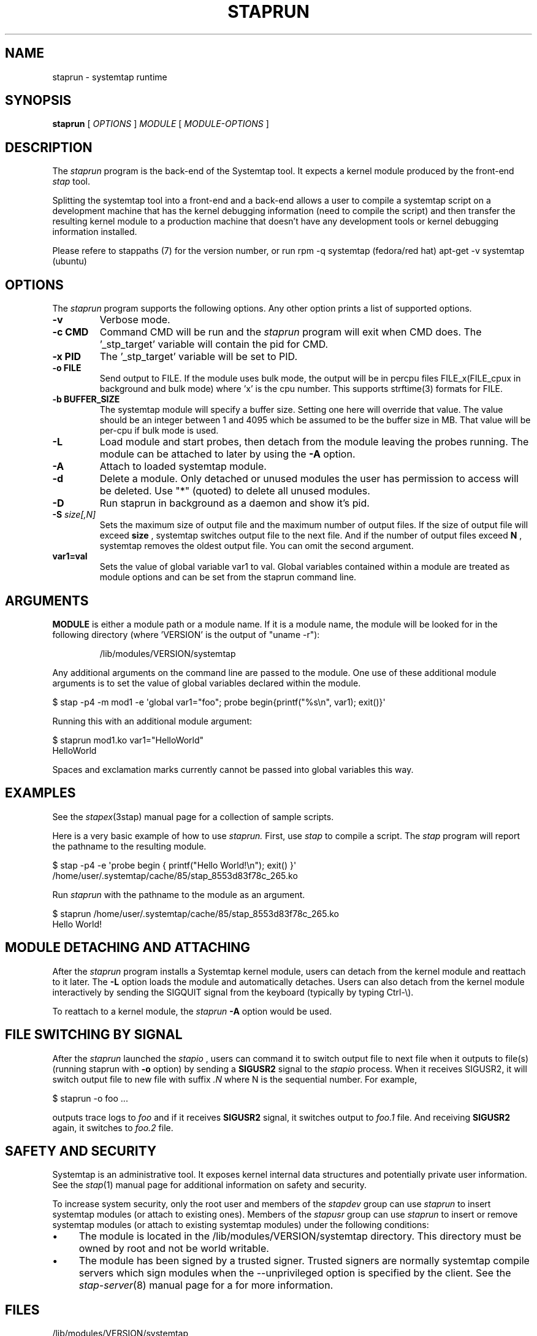 .\" -*- nroff -*-
.TH STAPRUN 8 
.SH NAME
staprun \- systemtap runtime

.SH SYNOPSIS

.br
.B staprun
[
.I OPTIONS
]
.I MODULE
[
.I MODULE-OPTIONS
]

.SH DESCRIPTION

The
.I staprun
program is the back-end of the Systemtap tool.  It expects a kernel
module produced by the front-end
.I stap
tool.
.PP
Splitting the systemtap tool into a front-end and a back-end allows a
user to compile a systemtap script on a development machine that has
the kernel debugging information (need to compile the script) and then
transfer the resulting kernel module to a production machine that
doesn't have any development tools or kernel debugging information installed.
.PP
Please refere to stappaths (7) for the version number, or run
rpm -q systemtap (fedora/red hat)
apt-get -v systemtap (ubuntu)

.SH OPTIONS
The
.I staprun
program supports the following options.  Any other option
prints a list of supported options.
.TP
.B \-v
Verbose mode.
.TP
.B \-c CMD
Command CMD will be run and the
.I staprun
program will exit when CMD
does.  The '_stp_target' variable will contain the pid for CMD.
.TP
.B \-x PID
The '_stp_target' variable will be set to PID.
.TP
.B \-o FILE
Send output to FILE. If the module uses bulk mode, the output will
be in percpu files FILE_x(FILE_cpux in background and bulk mode)
where 'x' is the cpu number. This supports strftime(3) formats
for FILE.
.TP
.B \-b BUFFER_SIZE
The systemtap module will specify a buffer size.
Setting one here will override that value. The value should be
an integer between 1 and 4095 which be assumed to be the
buffer size in MB. That value will be per-cpu if bulk mode is used.
.TP
.B \-L
Load module and start probes, then detach from the module leaving the
probes running.  The module can be attached to later by using the
.B \-A
option.
.TP
.B \-A
Attach to loaded systemtap module.
.TP
.B \-d
Delete a module.  Only detached or unused modules
the user has permission to access will be deleted. Use "*"
(quoted) to delete all unused modules.
.TP
.BI \-D
Run staprun in background as a daemon and show it's pid.
.TP
.BI \-S " size[,N]"
Sets the maximum size of output file and the maximum number of output files.
If the size of output file will exceed
.B size
, systemtap switches output file to the next file. And if the number of
output files exceed
.B N
, systemtap removes the oldest output file. You can omit the second argument.
.TP
.B var1=val
Sets the value of global variable var1 to val. Global variables contained 
within a module are treated as module options and can be set from the 
staprun command line.

.SH ARGUMENTS
.B MODULE
is either a module path or a module name.  If it is a module name,
the module will be looked for in the following directory
(where 'VERSION' is the output of "uname \-r"):
.IP
/lib/modules/VERSION/systemtap
.PP
.\" TODO - we probably need a better description here.
Any additional arguments on the command line are passed to the
module.  One use of these additional module arguments is to set the value 
of global variables declared within the module.
.PP

\& $ stap \-p4 \-m mod1 \-e\ \[aq]global var1="foo"; probe begin{printf("%s\\n", var1); exit()}\[aq]
.br
.PP
Running this with an additional module argument:
.PP

\& $ staprun mod1.ko var1="HelloWorld"
.br
\& HelloWorld
.PP
Spaces and exclamation marks currently cannot be passed into global variables 
this way.

.SH EXAMPLES
See the 
.IR stapex (3stap)
manual page for a collection of sample scripts.
.PP
Here is a very basic example of how to use
.I staprun.
First, use
.I stap
to compile a script.  The
.I stap
program will report the pathname to the resulting module.
.PP
\& $ stap \-p4 \-e \[aq]probe begin { printf("Hello World!\\n"); exit() }\[aq]
.br
\& /home/user/.systemtap/cache/85/stap_8553d83f78c_265.ko
.PP
Run
.I staprun
with the pathname to the module as an argument.
.PP
\& $ staprun /home/user/.systemtap/cache/85/stap_8553d83f78c_265.ko
.br
\& Hello World!
.SH MODULE DETACHING AND ATTACHING
After the
.I staprun
program installs a Systemtap kernel module, users can detach from the
kernel module and reattach to it later.  The
.B \-L
option loads the module and automatically detaches.  Users can also
detach from the kernel module interactively by sending the SIGQUIT
signal from the keyboard (typically by typing Ctrl\-\\).
.PP
To reattach to a kernel module, the
.I staprun
.B \-A
option would be used.

.SH FILE SWITCHING BY SIGNAL
After the
.I staprun
launched the
.I stapio
, users can command it to switch output file to next file when it
outputs to file(s) (running staprun with
.B \-o
option) by sending a
.B SIGUSR2
signal to the
.I stapio
process. When it receives SIGUSR2, it will switch output file to
new file with suffix 
.I .N
where N is the sequential number.
For example,
.PP
\& $ staprun \-o foo ...
.PP
outputs trace logs to 
.I foo
and if it receives
.B SIGUSR2
signal, it switches output to
.I foo.1
file. And receiving
.B SIGUSR2
again, it switches to 
.I foo.2
file.

.SH SAFETY AND SECURITY
Systemtap is an administrative tool.  It exposes kernel internal data
structures and potentially private user information.  See the 
.IR stap (1)
manual page for additional information on safety and security.
.PP
To increase system security, only the root user and members of the
.I stapdev
group can use
.I staprun
to insert systemtap modules (or attach to existing ones).
Members of the
.I stapusr
group can use
.I staprun
to insert or remove systemtap modules (or attach to existing systemtap modules)
under the following conditions:
.IP \(bu 4
The module is located in
the /lib/modules/VERSION/systemtap directory.  This directory
must be owned by root and not be world writable.
.IP \(bu 4
The module has been signed by a trusted signer. Trusted signers are normally
systemtap compile servers which sign modules when the --unprivileged option is
specified by the client. See the
.IR stap-server (8)
manual page for a for more information.
.SH FILES
.TP
/lib/modules/VERSION/systemtap
If MODULE is a module name, the module will be looked for in this directory.
Users who are only in the
.I 'stapusr'
group can install modules
located in this directory.  This directory must be owned by the root
user and not be world writable.
.SH SEE ALSO
.IR stap (1),
.IR stapprobes (3stap),
.IR stapfuncs (3stap),
.IR stap-server (8),
.IR stapex (3stap)

.SH BUGS
Use the Bugzilla link of the project web page or our mailing list.
.nh
.BR http://sources.redhat.com/systemtap/ ", " <systemtap@sources.redhat.com> .
.hy


